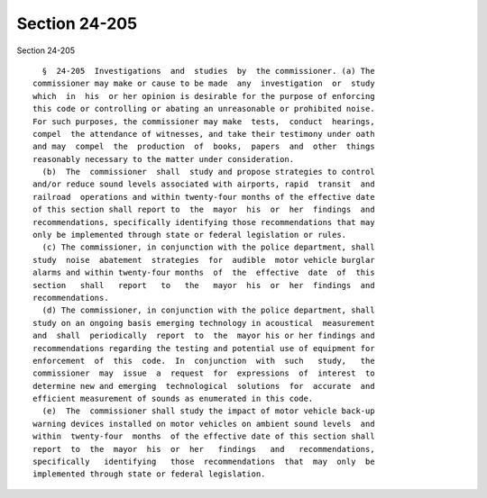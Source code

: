 Section 24-205
==============

Section 24-205 ::    
        
     
        §  24-205  Investigations  and  studies  by  the commissioner. (a) The
      commissioner may make or cause to be made  any  investigation  or  study
      which  in  his  or her opinion is desirable for the purpose of enforcing
      this code or controlling or abating an unreasonable or prohibited noise.
      For such purposes, the commissioner may make  tests,  conduct  hearings,
      compel  the attendance of witnesses, and take their testimony under oath
      and may  compel  the  production  of  books,  papers  and  other  things
      reasonably necessary to the matter under consideration.
        (b)  The  commissioner  shall  study and propose strategies to control
      and/or reduce sound levels associated with airports, rapid  transit  and
      railroad  operations and within twenty-four months of the effective date
      of this section shall report to  the  mayor  his  or  her  findings  and
      recommendations, specifically identifying those recommendations that may
      only be implemented through state or federal legislation or rules.
        (c) The commissioner, in conjunction with the police department, shall
      study  noise  abatement  strategies  for  audible  motor vehicle burglar
      alarms and within twenty-four months  of  the  effective  date  of  this
      section   shall   report   to   the   mayor  his  or  her  findings  and
      recommendations.
        (d) The commissioner, in conjunction with the police department, shall
      study on an ongoing basis emerging technology in acoustical  measurement
      and  shall  periodically  report  to  the  mayor his or her findings and
      recommendations regarding the testing and potential use of equipment for
      enforcement  of  this  code.  In  conjunction  with  such   study,   the
      commissioner  may  issue  a  request  for  expressions  of  interest  to
      determine new and emerging  technological  solutions  for  accurate  and
      efficient measurement of sounds as enumerated in this code.
        (e)  The  commissioner shall study the impact of motor vehicle back-up
      warning devices installed on motor vehicles on ambient sound levels  and
      within  twenty-four  months  of the effective date of this section shall
      report  to  the  mayor  his  or  her   findings   and   recommendations,
      specifically   identifying   those  recommendations  that  may  only  be
      implemented through state or federal legislation.
    
    
    
    
    
    
    